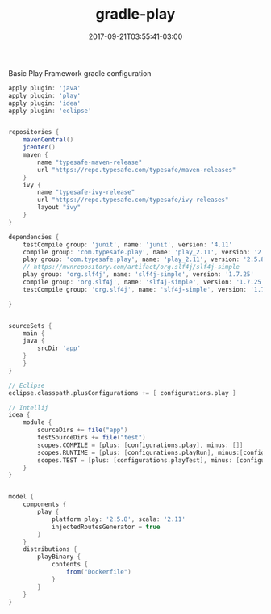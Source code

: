 #+TITLE: gradle-play 
#+DATE: 2017-09-21T03:55:41-03:00
#+PUBLISHDATE: 2017-09-21T03:55:41-03:00
#+DRAFT: nil
#+TAGS: java, nil
#+DESCRIPTION: Short description


Basic Play Framework gradle configuration

  #+begin_src groovy 
apply plugin: 'java'
apply plugin: 'play'
apply plugin: 'idea'
apply plugin: 'eclipse'


repositories {
    mavenCentral()
    jcenter()
    maven {
        name "typesafe-maven-release"
        url "https://repo.typesafe.com/typesafe/maven-releases"
    }
    ivy {
        name "typesafe-ivy-release"
        url "https://repo.typesafe.com/typesafe/ivy-releases"
        layout "ivy"
    }
}

dependencies {
    testCompile group: 'junit', name: 'junit', version: '4.11'
    compile group: 'com.typesafe.play', name: 'play_2.11', version: '2.5.8'
    play group: 'com.typesafe.play', name: 'play_2.11', version: '2.5.8'
    // https://mvnrepository.com/artifact/org.slf4j/slf4j-simple
    play group: 'org.slf4j', name: 'slf4j-simple', version: '1.7.25'
    compile group: 'org.slf4j', name: 'slf4j-simple', version: '1.7.25'
    testCompile group: 'org.slf4j', name: 'slf4j-simple', version: '1.7.25'

}


sourceSets {
    main {
	java {
	    srcDir 'app'
	}
    }
}

// Eclipse
eclipse.classpath.plusConfigurations += [ configurations.play ] 

// Intellij
idea {
    module {
        sourceDirs += file("app")
        testSourceDirs += file("test")
        scopes.COMPILE = [plus: [configurations.play], minus: []]
        scopes.RUNTIME = [plus: [configurations.playRun], minus:[configurations.play]]
        scopes.TEST = [plus: [configurations.playTest], minus: [configurations.playRun]]
    }
}


model {
    components {
        play {
            platform play: '2.5.8', scala: '2.11'
            injectedRoutesGenerator = true
        }
    }
    distributions {
        playBinary {
            contents {
                from("Dockerfile") 
            }
        }
    }
}

  #+end_src
